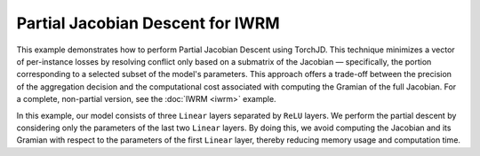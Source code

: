Partial Jacobian Descent for IWRM
=================================

This example demonstrates how to perform Partial Jacobian Descent using TorchJD. This technique
minimizes a vector of per-instance losses by resolving conflict only based on a submatrix of the
Jacobian — specifically, the portion corresponding to a selected subset of the model's parameters.
This approach offers a trade-off between the precision of the aggregation decision and the
computational cost associated with computing the Gramian of the full Jacobian. For a complete,
non-partial version, see the :doc:`IWRM <iwrm>` example.

In this example, our model consists of three ``Linear`` layers separated by ``ReLU`` layers. We
perform the partial descent by considering only the parameters of the last two ``Linear`` layers. By
doing this, we avoid computing the Jacobian and its Gramian with respect to the parameters of the
first ``Linear`` layer, thereby reducing memory usage and computation time.

.. code-block:: python
    :emphasize-lines: 16-18

    import torch
    from torch.nn import Linear, MSELoss, ReLU, Sequential
    from torch.optim import SGD

    from torchjd.aggregation import UPGradWeighting
    from torchjd.autogram import Engine

    X = torch.randn(8, 16, 10)
    Y = torch.randn(8, 16)

    model = Sequential(Linear(10, 8), ReLU(), Linear(8, 5), ReLU(), Linear(5, 1))
    loss_fn = MSELoss(reduction="none")

    weighting = UPGradWeighting()

    # Create the autogram engine that will compute the Gramian of the
    # Jacobian with respect to the two last Linear layers' parameters.
    engine = Engine(model[2:])

    params = model.parameters()
    optimizer = SGD(params, lr=0.1)

    for x, y in zip(X, Y):
        y_hat = model(x).squeeze(dim=1)  # shape: [16]
        losses = loss_fn(y_hat, y)  # shape: [16]
        optimizer.zero_grad()
        gramian = engine.compute_gramian(losses)
        weights = weighting(gramian)
        losses.backward(weights)
        optimizer.step()
